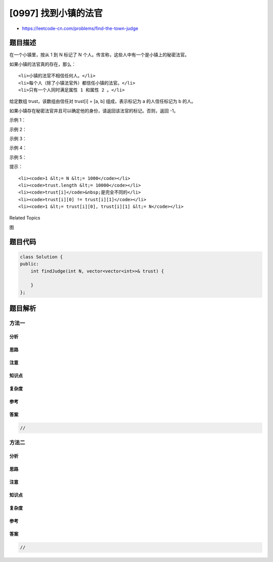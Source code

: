 [0997] 找到小镇的法官
=====================

-  https://leetcode-cn.com/problems/find-the-town-judge

题目描述
--------

.. raw:: html

   <p>

在一个小镇里，按从 1 到 N 标记了 N
个人。传言称，这些人中有一个是小镇上的秘密法官。

.. raw:: html

   </p>

.. raw:: html

   <p>

如果小镇的法官真的存在，那么：

.. raw:: html

   </p>

.. raw:: html

   <ol>

::

    <li>小镇的法官不相信任何人。</li>
    <li>每个人（除了小镇法官外）都信任小镇的法官。</li>
    <li>只有一个人同时满足属性 1 和属性 2 。</li>

.. raw:: html

   </ol>

.. raw:: html

   <p>

给定数组 trust，该数组由信任对 trust[i] = [a, b] 组成，表示标记为 a
的人信任标记为 b 的人。

.. raw:: html

   </p>

.. raw:: html

   <p>

如果小镇存在秘密法官并且可以确定他的身份，请返回该法官的标记。否则，返回
-1。

.. raw:: html

   </p>

.. raw:: html

   <p>

 

.. raw:: html

   </p>

.. raw:: html

   <p>

示例 1：

.. raw:: html

   </p>

.. raw:: html

   <pre><strong>输入：</strong>N = 2, trust = [[1,2]]
   <strong>输出：</strong>2
   </pre>

.. raw:: html

   <p>

示例 2：

.. raw:: html

   </p>

.. raw:: html

   <pre><strong>输入：</strong>N = 3, trust = [[1,3],[2,3]]
   <strong>输出：</strong>3
   </pre>

.. raw:: html

   <p>

示例 3：

.. raw:: html

   </p>

.. raw:: html

   <pre><strong>输入：</strong>N = 3, trust = [[1,3],[2,3],[3,1]]
   <strong>输出：</strong>-1
   </pre>

.. raw:: html

   <p>

示例 4：

.. raw:: html

   </p>

.. raw:: html

   <pre><strong>输入：</strong>N = 3, trust = [[1,2],[2,3]]
   <strong>输出：</strong>-1
   </pre>

.. raw:: html

   <p>

示例 5：

.. raw:: html

   </p>

.. raw:: html

   <pre><strong>输入：</strong>N = 4, trust = [[1,3],[1,4],[2,3],[2,4],[4,3]]
   <strong>输出：</strong>3</pre>

.. raw:: html

   <p>

 

.. raw:: html

   </p>

.. raw:: html

   <p>

提示：

.. raw:: html

   </p>

.. raw:: html

   <ol>

::

    <li><code>1 &lt;= N &lt;= 1000</code></li>
    <li><code>trust.length &lt;= 10000</code></li>
    <li><code>trust[i]</code>&nbsp;是完全不同的</li>
    <li><code>trust[i][0] != trust[i][1]</code></li>
    <li><code>1 &lt;= trust[i][0], trust[i][1] &lt;= N</code></li>

.. raw:: html

   </ol>

.. raw:: html

   <div>

.. raw:: html

   <div>

Related Topics

.. raw:: html

   </div>

.. raw:: html

   <div>

.. raw:: html

   <li>

图

.. raw:: html

   </li>

.. raw:: html

   </div>

.. raw:: html

   </div>

题目代码
--------

.. code:: cpp

    class Solution {
    public:
        int findJudge(int N, vector<vector<int>>& trust) {

        }
    };

题目解析
--------

方法一
~~~~~~

分析
^^^^

思路
^^^^

注意
^^^^

知识点
^^^^^^

复杂度
^^^^^^

参考
^^^^

答案
^^^^

.. code:: cpp

    //

方法二
~~~~~~

分析
^^^^

思路
^^^^

注意
^^^^

知识点
^^^^^^

复杂度
^^^^^^

参考
^^^^

答案
^^^^

.. code:: cpp

    //
